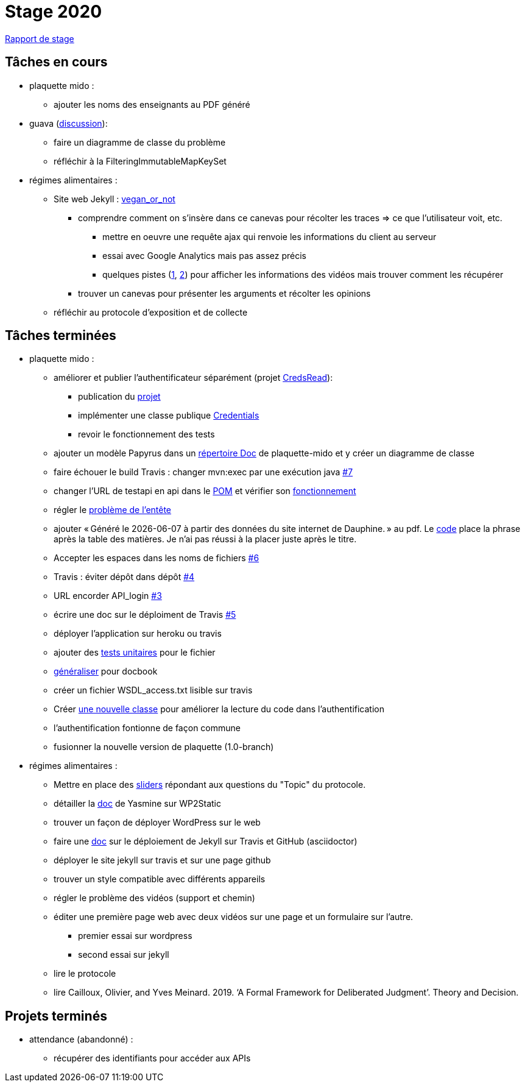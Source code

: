 = Stage 2020

https://github.com/barnabegeffroy/stage-2020/tree/master/rapport[Rapport de stage]

== Tâches en cours


* plaquette mido : 
** ajouter les noms des enseignants au PDF généré

* guava (https://github.com/google/guava/issues/3480[discussion]):
** faire un diagramme de classe du problème
** réfléchir à la FilteringImmutableMapKeySet 

* régimes alimentaires :
** Site web Jekyll : https://barnabegeffroy.github.io/vegan_or_not/[vegan_or_not]
*** comprendre comment on s’insère dans ce canevas pour récolter les traces => ce que l’utilisateur voit, etc. 
**** mettre en oeuvre une requête ajax qui renvoie les informations du client au serveur
**** essai avec Google Analytics mais pas assez précis
**** quelques pistes (https://github.com/spodlecki/videojs-event-tracking[1], https://github.com/toolbox-tve/videojs-tracking-events[2]) pour afficher les informations des vidéos mais trouver comment les récupérer
*** trouver un canevas pour présenter les arguments et récolter les opinions
** réfléchir au protocole d’exposition et de collecte

== Tâches terminées

* plaquette mido : 

** améliorer et publier l’authentificateur séparément (projet https://github.com/oliviercailloux/creds-read[CredsRead]):
*** publication du https://github.com/oliviercailloux/creds-read[projet]
*** implémenter une classe publique https://github.com/Dauphine-MIDO/plaquette-MIDO/blob/master/src/main/java/io/github/oliviercailloux/creds_read/Credentials.java[Credentials]
*** revoir le fonctionnement des tests
** ajouter un modèle Papyrus dans un https://github.com/Dauphine-MIDO/plaquette-MIDO/tree/master/doc[répertoire Doc] de plaquette-mido et y créer un diagramme de classe
** faire échouer le build Travis : changer mvn:exec par une exécution java https://github.com/Dauphine-MIDO/plaquette-MIDO/issues/7[#7]
** changer l’URL de testapi en api dans le https://github.com/Dauphine-MIDO/plaquette-MIDO/commit/80fd146f102d40a25554d470f090b351cb6d2a18[POM] et vérifier son https://github.com/Dauphine-MIDO/plaquette-MIDO/commit/a25bc91d107868d8ad9ebfb69f3e9c002608519f[fonctionnement]
** régler le https://github.com/Dauphine-MIDO/plaquette-MIDO/commit/eef6aca395bd8eb9b5ddf9992516ce1cfd604c9f[problème de l'entête] 
** ajouter « Généré le {docdate} à partir des données du site internet de Dauphine. » au pdf. Le https://github.com/Dauphine-MIDO/plaquette-MIDO/commit/98fcf3df5b6fc688c1a5d463c4a81f1a57e08b33[code] place la phrase après la table des matières. Je n'ai pas réussi à la placer juste après le titre.
** Accepter les espaces dans les noms de fichiers
https://github.com/Dauphine-MIDO/plaquette-MIDO/issues/6[#6]
** Travis : éviter dépôt dans dépôt https://github.com/Dauphine-MIDO/plaquette-MIDO/issues/4[#4]
** URL encorder API_login https://github.com/Dauphine-MIDO/plaquette-MIDO/issues/3[#3]
** écrire une doc sur le déploiment de Travis https://github.com/Dauphine-MIDO/plaquette-MIDO/issues/5[#5]
** déployer l'application sur heroku ou travis
** ajouter des https://github.com/Dauphine-MIDO/plaquette-MIDO/blob/master/src/test/java/io/github/oliviercailloux/plaquette_mido_soap/AuthenticationTests.java[tests unitaires] pour le fichier 
** https://github.com/Dauphine-MIDO/plaquette-MIDO/commit/6084467103980f4df756ffb9cfe94d7d9f10f1b2[généraliser] pour docbook
** créer un fichier WSDL_access.txt lisible sur travis
** Créer https://github.com/Dauphine-MIDO/plaquette-MIDO/blob/master/src/main/java/io/github/oliviercailloux/plaquette_mido_soap/LoginOpt.java[une nouvelle classe] pour améliorer la lecture du code dans l’authentification
** l'authentification fontionne de façon commune
**  fusionner la nouvelle version de plaquette (1.0-branch)

* régimes alimentaires : 
** Mettre en place des https://barnabegeffroy.github.io/vegan_or_not/form3[sliders] répondant aux questions du "Topic" du protocole.
** détailler la https://github.com/Yasmine07/D-lib-jugdment/blob/master/D%C3%A9marche%20site%20web.adoc[doc] de Yasmine sur WP2Static
** trouver un façon de déployer WordPress sur le web
** faire une https://github.com/barnabegeffroy/vegan_or_not/blob/build/doc_how_to_build.adoc[doc] sur le déploiement de Jekyll sur Travis et GitHub (asciidoctor)
** déployer le site jekyll sur travis et sur une page github
** trouver un style compatible avec différents appareils
** régler le problème des vidéos (support et chemin)
** éditer une première page web avec deux vidéos sur une page et un formulaire sur l'autre.
*** premier essai sur wordpress
*** second essai sur jekyll
** lire le protocole
** lire Cailloux, Olivier, and Yves Meinard. 2019. ‘A Formal Framework for Deliberated Judgment’. Theory and Decision.

== Projets terminés

* attendance (abandonné) :
** récupérer des identifiants pour accéder aux APIs